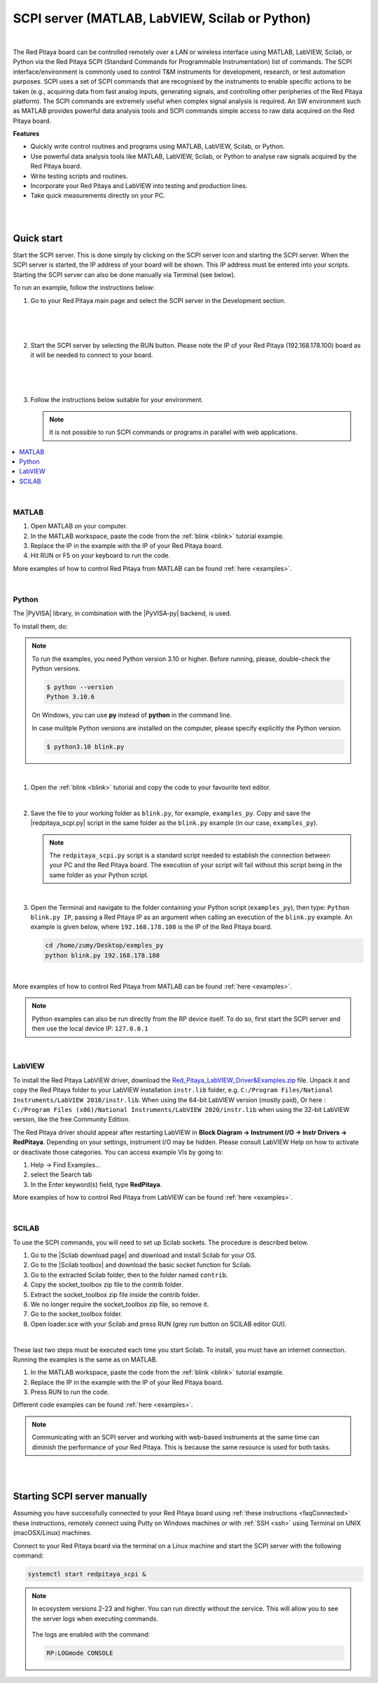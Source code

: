 .. _remoteControl:

SCPI server (MATLAB, LabVIEW, Scilab or Python)
##################################################

.. https://owncloud.redpitaya.com/index.php/apps/files/?dir=%2FWEB%20page%2Fapps%2FSCPI

.. figure:: img/SCPI_web_lr.png

|

The Red Pitaya board can be controlled remotely over a LAN or wireless interface using MATLAB, LabVIEW, Scilab, or Python via the Red Pitaya SCPI (Standard Commands for Programmable Instrumentation) list of commands. The SCPI interface/environment is commonly used to control T&M instruments for development, research, or test automation purposes. SCPI uses a set of SCPI commands that are recognised by the instruments to enable specific actions to be taken (e.g., acquiring data from fast analog inputs, generating signals, and controlling other peripheries of the Red Pitaya platform). The SCPI commands are extremely useful when complex signal analysis is required. An SW environment such as MATLAB provides powerful data analysis tools and SCPI commands simple access to raw data acquired on the Red Pitaya board.

**Features**

- Quickly write control routines and programs using MATLAB, LabVIEW, Scilab, or Python.
- Use powerful data analysis tools like MATLAB, LabVIEW, Scilab, or Python to analyse raw signals acquired by the Red Pitaya board.
- Write testing scripts and routines.
- Incorporate your Red Pitaya and LabVIEW into testing and production lines.
- Take quick measurements directly on your PC.

|
|

***********
Quick start
***********

Start the SCPI server. This is done simply by clicking on the SCPI server icon and starting the SCPI server. When the SCPI server is started, the IP address of your board will be shown. This IP address must be entered into your scripts. Starting the SCPI server can also be done manually via Terminal (see below).

To run an example, follow the instructions below:

#.  Go to your Red Pitaya main page and select the SCPI server in the Development section.

    .. figure:: img/scpi-homepage.png

    |

    .. figure:: img/scpi-development.png

    |

#.  Start the SCPI server by selecting the RUN button. Please note the IP of your Red Pitaya (192.168.178.100) board as it will be needed to connect to your board.

    .. figure:: img/scpi-app-run.png

    |

    .. figure:: img/scpi-app-stop.png

    |

#.  Follow the instructions below suitable for your environment.

    .. note::

       It is not possible to run SCPI commands or programs in parallel with web applications.
      
.. contents::
    :local:
    :backlinks: none
    :depth: 1

|

======
MATLAB
======

#.  Open MATLAB on your computer.
#.  In the MATLAB workspace, paste the code from the :ref:`blink <blink>` tutorial example.
#.  Replace the IP in the example with the IP of your Red Pitaya board.
#.  Hit RUN or F5 on your keyboard to run the code.

More examples of how to control Red Pitaya from MATLAB can be found :ref:`here <examples>`.

|

======
Python
======

The |PyVISA| library, in combination with the |PyVISA-py| backend, is used.

To install them, do:

.. |PyVISA| raw:: html

    <a href="https://pyvisa.readthedocs.io/en/latest/" target="_blank">PyVISA</a>
    

.. |PyVISA-py| raw:: html

    <a href="https://pyvisa.readthedocs.io/projects/pyvisa-py/en/latest/" target="_blank">PyVISA-py</a>


.. tabs::

    .. tab:: Linux

        .. code-block:: shell-session
   
            $ sudo pip3 install pyvisa pyvisa-py

    .. tab:: Windows

        .. code-block:: shell-session
   
            $ pip install pyvisa pyvisa-py

.. note::
   
   To run the examples, you need Python version 3.10 or higher. Before running, please, double-check the Python versions.

   .. code-block:: shell-session

       $ python --version
       Python 3.10.6

   On Windows, you can use **py** instead of **python** in the command line.

   In case mulitple Python versions are installed on the computer, please specify explicitly the Python version.

   .. code-block:: shell-session
         
       $ python3.10 blink.py

|

#.  Open the :ref:`blink <blink>` tutorial and copy the code to your favourite text editor.

    |

#.  Save the file to your working folder as ``blink.py``, for example, ``examples_py``.
    Copy and save the |redpitaya_scpi.py| script in the same folder as the ``blink.py`` example (in our case, ``examples_py``). 

    .. note::

       The ``redpitaya_scpi.py`` script is a standard script needed to establish the connection between your PC and the Red Pitaya board. The execution of your script will fail without this script being in the same folder as your Python script.

    .. figure:: img/scpi-examples.png

    |

#.  Open the Terminal and navigate to the folder containing your Python script (``examples_py``), then type: ``Python blink.py IP``, passing a Red Pitaya IP as an argument when calling an execution of the ``blink.py`` example. An example is given below, where ``192.168.178.108`` is the IP of the Red Pitaya board.

    .. code-block:: shell-session

        cd /home/zumy/Desktop/exmples_py
        python blink.py 192.168.178.108

    .. figure:: img/scpi-example-cli.png

    |

More examples of how to control Red Pitaya from MATLAB can be found :ref:`here <examples>`.

.. note::
   
   Python examples can also be run directly from the RP device itself. To do so, first start the SCPI server and then use the local device IP: ``127.0.0.1``


.. |redpitaya_scpi.py| raw:: html

    <a href="https://github.com/RedPitaya/RedPitaya/blob/master/Examples/python/redpitaya_scpi.py" target="_blank">redpitaya_scpi.py</a>

|

=======
LabVIEW
=======

To install the Red Pitaya LabVIEW driver, download the `Red_Pitaya_LabVIEW_Driver&Examples.zip <https://downloads.redpitaya.com/downloads/Clients/labview/Red_Pitaya_LabVIEW_Driver%26Examples.zip>`_ file.
Unpack it and copy the Red Pitaya folder to your LabVIEW installation ``instr.lib`` folder, e.g. ``C:/Program Files/National Instruments/LabVIEW 2010/instr.lib``. When using the 64-bit LabVIEW version (mostly paid), Or here : ``C:/Program Files (x86)/National Instruments/LabVIEW 2020/instr.lib`` when using the 32-bit LabVIEW version, like the free Community Edition.

The Red Pitaya driver should appear after restarting LabVIEW in **Block Diagram -> Instrument I/O -> Instr Drivers -> RedPitaya**. Depending on your settings, instrument I/O may be hidden. Please consult LabVIEW Help on how to activate or deactivate those categories. You can access example VIs by going to:

#.  Help -> Find Examples...
#.  select the Search tab
#.  In the Enter keyword(s) field, type **RedPitaya**. 

More examples of how to control Red Pitaya from LabVIEW can be found :ref:`here <examples>`.

|

======
SCILAB
======

To use the SCPI commands, you will need to set up Scilab sockets. The procedure is described below.

#.  Go to the |Scilab download page| and download and install Scilab for your OS.
#.  Go to the |Scilab toolbox| and download the basic socket function for Scilab.
#.  Go to the extracted Scilab folder, then to the folder named ``contrib``.
#.  Copy the socket_toolbox zip file to the contrib folder.
#.  Extract the socket_toolbox zip file inside the contrib folder.
#.  We no longer require the socket_toolbox zip file, so remove it.
#.  Go to the socket_toolbox folder.
#.  Open loader.sce with your Scilab and press RUN (grey run button on SCILAB editor GUI).

|

These last two steps must be executed each time you start Scilab. To install, you must have an internet connection. Running the examples is the same as on MATLAB.

#.  In the MATLAB workspace, paste the code from the :ref:`blink <blink>` tutorial example.
#.  Replace the IP in the example with the IP of your Red Pitaya board.
#.  Press RUN to run the code.

Different code examples can be found :ref:`here <examples>`.

.. |Scilab download page| raw:: html

    <a href="http://www.scilab.org/download/" target="_blank">Scilab download page</a>

.. |Scilab toolbox| raw:: html

    <a href="https://atoms.scilab.org/toolboxes/socket_toolbox" target="_blank">Scilab socket toolbox page</a>

.. note::

   Communicating with an SCPI server and working with web-based instruments at the same time can diminish the performance of your Red Pitaya. This is because the same resource is used for both tasks.

|
|

*****************************
Starting SCPI server manually
*****************************

Assuming you have successfully connected to your Red Pitaya board using :ref:`these instructions <faqConnected>` these instructions, remotely connect using Putty on Windows machines or with :ref:`SSH <ssh>` using Terminal on UNIX (macOSX/Linux) machines.

Connect to your Red Pitaya board via the terminal on a Linux machine and start the SCPI server with the following command:

.. code-block:: shell-session

    systemctl start redpitaya_scpi &

.. figure:: img/scpi-ssh.png

.. note::

   In ecosystem versions 2-23 and higher. You can run directly without the service. This will allow you to see the server logs when executing commands.

   .. figure:: scpi-run2.png

   The logs are enabled with the command:

   .. code-block::

      RP:LOGmode CONSOLE



